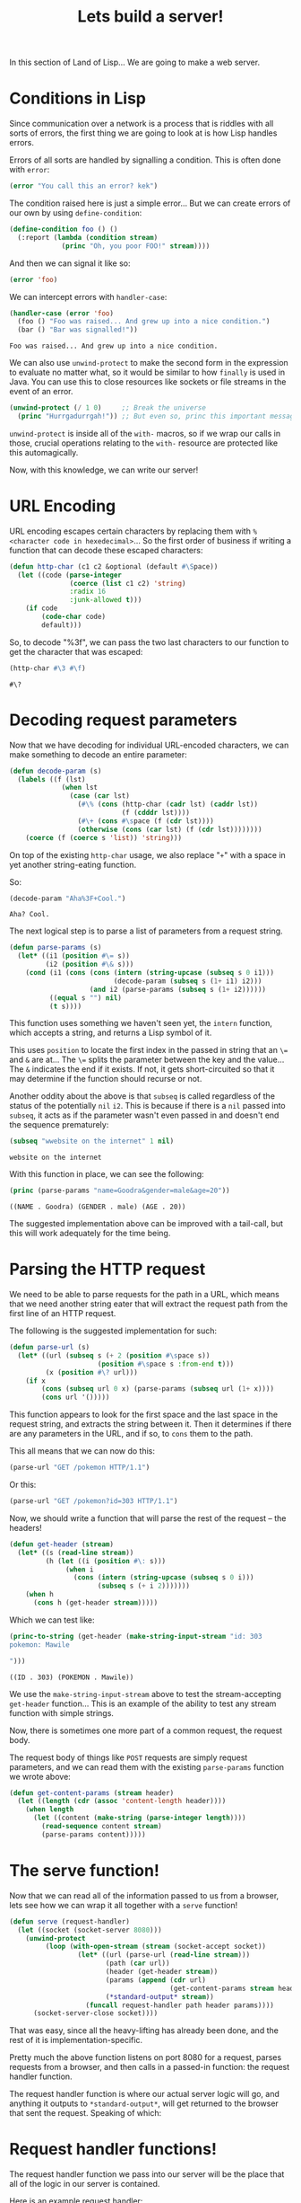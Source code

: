 #+STARTUP: hidestars
#+TITLE:Lets build a server!

In this section of Land of Lisp... We are going to make a web server.

* Conditions in Lisp
Since communication over a network is a process that is riddles with
all sorts of errors, the first thing we are going to look at is how
Lisp handles errors.

Errors of all sorts are handled by signalling a condition. This is
often done with =error=:
#+BEGIN_SRC lisp :exports code
  (error "You call this an error? kek")
#+END_SRC

The condition raised here is just a simple error... But we can create
errors of our own by using =define-condition=:
#+BEGIN_SRC lisp :exports code
  (define-condition foo () ()
    (:report (lambda (condition stream)
               (princ "Oh, you poor FOO!" stream))))
#+END_SRC

#+RESULTS:
: FOO

And then we can signal it like so:
#+BEGIN_SRC lisp :exports code
  (error 'foo)
#+END_SRC

We can intercept errors with =handler-case=:
#+BEGIN_SRC lisp :exports both
  (handler-case (error 'foo)
    (foo () "Foo was raised... And grew up into a nice condition.")
    (bar () "Bar was signalled!"))
#+END_SRC

#+RESULTS:
: Foo was raised... And grew up into a nice condition.

We can also use =unwind-protect= to make the second form in the
expression to evaluate no matter what, so it would be similar to how
=finally= is used in Java. You can use this to close resources like
sockets or file streams in the event of an error.

#+BEGIN_SRC lisp :exports code
  (unwind-protect (/ 1 0)     ;; Break the universe
    (princ "Hurrgadurrgah!")) ;; But even so, princ this important message
#+END_SRC

=unwind-protect= is inside all of the =with-= macros, so if we wrap
our calls in those, crucial operations relating to the =with-=
resource are protected like this automagically.

Now, with this knowledge, we can write our server!

* URL Encoding
URL encoding escapes certain characters by replacing them with
=%<character code in hexedecimal>=... So the first order of business
if writing a function that can decode these escaped characters:

#+BEGIN_SRC lisp :exports code :tangle yes :padline no
  (defun http-char (c1 c2 &optional (default #\Space))
    (let ((code (parse-integer
                 (coerce (list c1 c2) 'string)
                 :radix 16
                 :junk-allowed t)))
      (if code
          (code-char code)
          default)))
#+END_SRC

#+RESULTS:
: HTTP-CHAR

So, to decode "%3f", we can pass the two last characters to our
function to get the character that was escaped:
#+BEGIN_SRC lisp :exports both
  (http-char #\3 #\f)
#+END_SRC

#+RESULTS:
: #\?

* Decoding request parameters
Now that we have decoding for individual URL-encoded characters, we
can make something to decode an entire parameter:

#+BEGIN_SRC lisp :exports code :tangle yes
  (defun decode-param (s)
    (labels ((f (lst)
               (when lst
                 (case (car lst)
                   (#\% (cons (http-char (cadr lst) (caddr lst))
                              (f (cdddr lst))))
                   (#\+ (cons #\space (f (cdr lst))))
                   (otherwise (cons (car lst) (f (cdr lst))))))))
      (coerce (f (coerce s 'list)) 'string)))
#+END_SRC

#+RESULTS:
: DECODE-PARAM

On top of the existing =http-char= usage, we also replace "=+=" with a
space in yet another string-eating function.

So:
#+BEGIN_SRC lisp :exports both
  (decode-param "Aha%3F+Cool.")
#+END_SRC

#+RESULTS:
: Aha? Cool.

The next logical step is to parse a list of parameters from a request
string.

#+BEGIN_SRC lisp :exports code :tangle yes
  (defun parse-params (s)
    (let* ((i1 (position #\= s))
           (i2 (position #\& s)))
      (cond (i1 (cons (cons (intern (string-upcase (subseq s 0 i1)))
                            (decode-param (subseq s (1+ i1) i2)))
                      (and i2 (parse-params (subseq s (1+ i2))))))
            ((equal s "") nil)
            (t s))))
#+END_SRC

#+RESULTS:
: PARSE-PARAMS

This function uses something we haven't seen yet, the =intern=
function, which accepts a string, and returns a Lisp symbol of it.

This uses =position= to locate the first index in the passed in string
that an =\== and =&= are at... The =\== splits the parameter between
the key and the value... The =&= indicates the end if it exists. If
not, it gets short-circuited so that it may determine if the function
should recurse or not.

Another oddity about the above is that =subseq= is called regardless
of the status of the potentially =nil= =i2=. This is because if there
is a =nil= passed into =subseq=, it acts as if the parameter wasn't
even passed in and doesn't end the sequence prematurely:
#+BEGIN_SRC lisp :exports both
  (subseq "wwebsite on the internet" 1 nil)
#+END_SRC

#+RESULTS:
: website on the internet

With this function in place, we can see the following:
#+BEGIN_SRC lisp :exports both :results output
  (princ (parse-params "name=Goodra&gender=male&age=20"))
#+END_SRC

#+RESULTS:
: ((NAME . Goodra) (GENDER . male) (AGE . 20))

#+BEGIN_COMMENT
The above was sent to =princ= because dotted lists don't play nicely
with org-babel.
#+END_COMMENT

The suggested implementation above can be improved with a tail-call,
but this will work adequately for the time being.

* Parsing the HTTP request
We need to be able to parse requests for the path in a URL, which
means that we need another string eater that will extract the request
path from the first line of an HTTP request.

The following is the suggested implementation for such:
#+BEGIN_SRC lisp :exports code :tangle yes
  (defun parse-url (s)
    (let* ((url (subseq s (+ 2 (position #\space s))
                        (position #\space s :from-end t)))
           (x (position #\? url)))
      (if x
          (cons (subseq url 0 x) (parse-params (subseq url (1+ x))))
          (cons url '()))))
#+END_SRC

#+RESULTS:
: PARSE-URL

This function appears to look for the first space and the last space
in the request string, and extracts the string between it. Then it
determines if there are any parameters in the URL, and if so, to
=cons= them to the path.

This all means that we can now do this:
#+BEGIN_SRC lisp :exports code
  (parse-url "GET /pokemon HTTP/1.1")
#+END_SRC

#+RESULTS:
| pokemon |

Or this:
#+BEGIN_SRC lisp :exports code
  (parse-url "GET /pokemon?id=303 HTTP/1.1")
#+END_SRC

#+RESULTS:
| pokemon | (ID . 303) |

Now, we should write a function that will parse the rest of the
request -- the headers!

#+BEGIN_SRC lisp :exports code :tangle yes
  (defun get-header (stream)
    (let* ((s (read-line stream))
           (h (let ((i (position #\: s)))
                (when i
                  (cons (intern (string-upcase (subseq s 0 i)))
                        (subseq s (+ i 2)))))))
      (when h
        (cons h (get-header stream)))))
#+END_SRC

#+RESULTS:
: GET-HEADER

Which we can test like:
#+BEGIN_SRC lisp :exports both
  (princ-to-string (get-header (make-string-input-stream "id: 303
  pokemon: Mawile

  ")))
#+END_SRC

#+RESULTS:
: ((ID . 303) (POKEMON . Mawile))

#+BEGIN_COMMENT
The =princ-to-string= is there because the output is empty in
org-babel otherwise.
#+END_COMMENT

We use the =make-string-input-stream= above to test the
stream-accepting =get-header= function... This is an example of the
ability to test any stream function with simple strings.

Now, there is sometimes one more part of a common request, the request
body.

The request body of things like =POST= requests are simply request
parameters, and we can read them with the existing =parse-params=
function we wrote above:

#+BEGIN_SRC lisp :exports code :tangle yes
  (defun get-content-params (stream header)
    (let ((length (cdr (assoc 'content-length header))))
      (when length
        (let ((content (make-string (parse-integer length))))
          (read-sequence content stream)
          (parse-params content)))))
#+END_SRC

#+RESULTS:
: GET-CONTENT-PARAMS

* The serve function!
Now that we can read all of the information passed to us from a
browser, lets see how we can wrap it all together with a =serve=
function!

#+BEGIN_SRC lisp :exports code :tangle yes
  (defun serve (request-handler)
    (let ((socket (socket-server 8080)))
      (unwind-protect
           (loop (with-open-stream (stream (socket-accept socket))
                   (let* ((url (parse-url (read-line stream)))
                          (path (car url))
                          (header (get-header stream))
                          (params (append (cdr url)
                                          (get-content-params stream header)))
                          (*standard-output* stream))
                     (funcall request-handler path header params))))
        (socket-server-close socket))))
#+END_SRC

#+RESULTS:
: SERVE

That was easy, since all the heavy-lifting has already been done, and
the rest of it is implementation-specific.

Pretty much the above function listens on port 8080 for a request,
parses requests from a browser, and then calls in a passed-in
function: the request handler function.

The request handler function is where our actual server logic will
go, and anything it outputs to =*standard-output*=, will get returned
to the browser that sent the request. Speaking of which:

* Request handler functions!
The request handler function we pass into our server will be the place
that all of the logic in our server is contained.

Here is an example request handler:
#+BEGIN_SRC lisp :exports code
  (defun hello-request-handler (path header params)
    (if (equal path "greeting")
        (let ((name (assoc 'name params)))
          (format t "HTTP/1.0 200 OK~%Content-Type: text/html; charset=UTF-8~%~%")
          (if (not name)
              (princ "<html><form>What is your name?<input name='name' /></form></html>")
              (format t "<html>Nice to meet you ~a!</html>" (cdr name))))
        (princ "Sorry... I don't know that page.")))
#+END_SRC

#+RESULTS:
: HELLO-REQUEST-HANDLER

*Note:* I added the =HTTP/1.0= and =Content-Type= lines because
Firefox kept wanting to render this all as plaintext...which is wrong.

Since the way we pass it into the server allows for printed output to
be its response, we can test this request handler really, really
easily:

#+BEGIN_SRC lisp :exports both :results output
  (hello-request-handler "lolcats" '() '())
#+END_SRC

#+RESULTS:
: Sorry... I don't know that page.

#+BEGIN_SRC lisp :exports both :results output
  (hello-request-handler "greeting" '() '())
#+END_SRC

#+RESULTS:
: HTTP/1.0 200 OK
: Content-Type: text/html; charset=UTF-8
: 
: <html><form>What is your name?<input name='name' /></form></html>

And finally:
#+BEGIN_SRC lisp :exports code :results output
  (hello-request-handler "greeting" '() '((name . "Mawile")))
#+END_SRC

#+RESULTS:
: HTTP/1.0 200 OK
: Content-Type: text/html; charset=UTF-8
: 
: <html>Nice to meet you Mawile!</html>

To run this site, we can simply run =serve= with our request handler:
#+BEGIN_SRC lisp :exports code :eval no
  (serve #'hello-request-handler)
#+END_SRC

* Metadata                                                         :noexport:
#  LocalWords:  kek LocalWords princ Hurrgadurrgah padline
